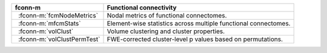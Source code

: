 .. |_| unicode:: 0xA0 0xA0
   :trim:

===============================  =================================================================
fconn-m                          Functional connectivity
===============================  =================================================================
|_| :fconn-m:`fcmNodeMetrics`    Nodal metrics of functional connectomes.
|_| :fconn-m:`mfcmStats`         Element-wise statistics across multiple functional connectomes.
|_| :fconn-m:`volClust`          Volume clustering and cluster properties.
|_| :fconn-m:`volClustPermTest`  FWE-corrected cluster-level p values based on permutations.
===============================  =================================================================
